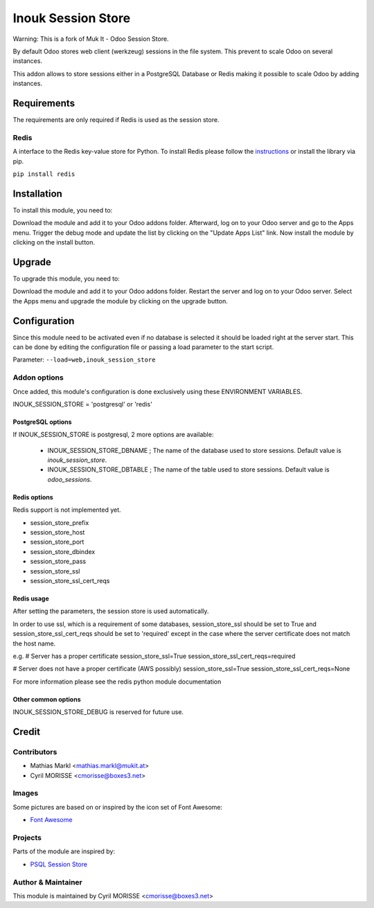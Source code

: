 =================
Inouk Session Store
=================

Warning: This is a fork of Muk It - Odoo Session Store.

By default Odoo stores web client (werkzeug) sessions in the file system. This prevent to scale Odoo 
on several instances.

This addon allows to store sessions either in a PostgreSQL Database or Redis making it 
possible to scale Odoo by adding instances.

Requirements
============

The requirements are only required if Redis is used as the session store.

Redis
-----

A interface to the Redis key-value store for Python. To install Redis please follow the
`instructions <https://github.com/andymccurdy/redis-py>`_ or install the library via pip.

``pip install redis``

Installation
============

To install this module, you need to:

Download the module and add it to your Odoo addons folder. Afterward, log on to
your Odoo server and go to the Apps menu. Trigger the debug mode and update the
list by clicking on the "Update Apps List" link. Now install the module by
clicking on the install button.

Upgrade
=======

To upgrade this module, you need to:

Download the module and add it to your Odoo addons folder. Restart the server
and log on to your Odoo server. Select the Apps menu and upgrade the module by
clicking on the upgrade button.


Configuration
=============

Since this module need to be activated even if no database is selected it should
be loaded right at the server start. This can be done by editing the configuration
file or passing a load parameter to the start script.

Parameter: ``--load=web,inouk_session_store``


Addon options
-------------

Once added, this module's configuration is done exclusively using these ENVIRONMENT VARIABLES.

INOUK_SESSION_STORE = 'postgresql' or 'redis'


PostgreSQL options
__________________

If INOUK_SESSION_STORE is postgresql, 2 more options are available:

    * INOUK_SESSION_STORE_DBNAME ; The name of the database used to store sessions. Default value is `inouk_session_store`.

    * INOUK_SESSION_STORE_DBTABLE ; The name of the table used to store sessions. Default value is `odoo_sessions`.


Redis options
_____________

Redis support is not implemented yet.

* session_store_prefix
* session_store_host
* session_store_port
* session_store_dbindex
* session_store_pass
* session_store_ssl
* session_store_ssl_cert_reqs

Redis usage
___________

After setting the parameters, the session store is used automatically.

In order to use ssl, which is a requirement of some databases, session_store_ssl
should be set to True and session_store_ssl_cert_reqs should be set to 'required'
except in the case where the server certificate does not match the host name.

e.g.
# Server has a proper certificate
session_store_ssl=True
session_store_ssl_cert_reqs=required

# Server does not have a proper certificate (AWS possibly)
session_store_ssl=True
session_store_ssl_cert_reqs=None

For more information please see the redis python module documentation


Other common options
____________________

INOUK_SESSION_STORE_DEBUG is reserved for future use.



Credit
======

Contributors
------------

* Mathias Markl <mathias.markl@mukit.at>
* Cyril MORISSE <cmorisse@boxes3.net>

Images
------

Some pictures are based on or inspired by the icon set of Font Awesome:

* `Font Awesome <https://fontawesome.com>`_


Projects
--------

Parts of the module are inspired by:

* `PSQL Session Store <https://github.com/it-projects-llc/misc-addons>`_


Author & Maintainer
-------------------

This module is maintained by Cyril MORISSE <cmorisse@boxes3.net>
